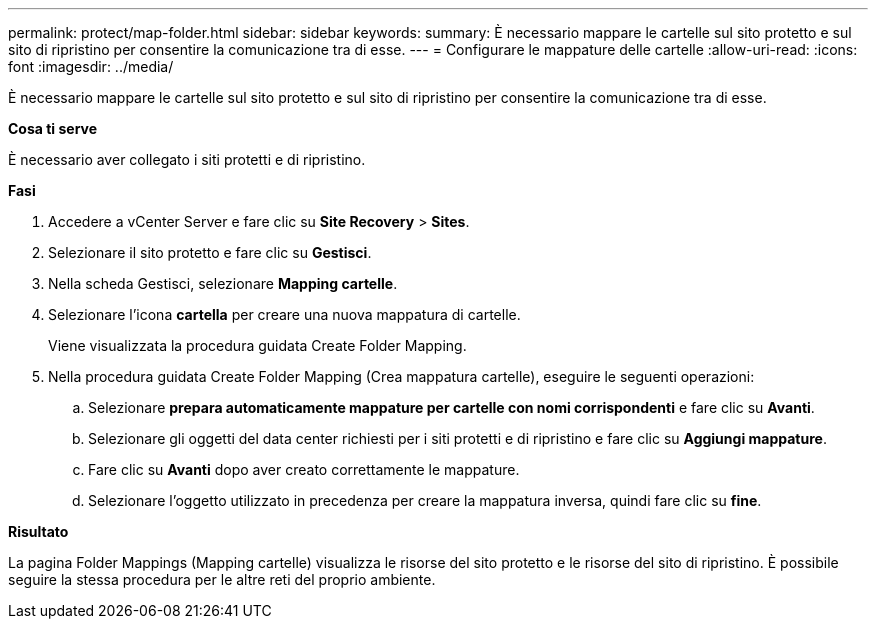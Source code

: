 ---
permalink: protect/map-folder.html 
sidebar: sidebar 
keywords:  
summary: È necessario mappare le cartelle sul sito protetto e sul sito di ripristino per consentire la comunicazione tra di esse. 
---
= Configurare le mappature delle cartelle
:allow-uri-read: 
:icons: font
:imagesdir: ../media/


[role="lead"]
È necessario mappare le cartelle sul sito protetto e sul sito di ripristino per consentire la comunicazione tra di esse.

*Cosa ti serve*

È necessario aver collegato i siti protetti e di ripristino.

*Fasi*

. Accedere a vCenter Server e fare clic su *Site Recovery* > *Sites*.
. Selezionare il sito protetto e fare clic su *Gestisci*.
. Nella scheda Gestisci, selezionare *Mapping cartelle*.
. Selezionare l'icona *cartella* per creare una nuova mappatura di cartelle.
+
Viene visualizzata la procedura guidata Create Folder Mapping.

. Nella procedura guidata Create Folder Mapping (Crea mappatura cartelle), eseguire le seguenti operazioni:
+
.. Selezionare *prepara automaticamente mappature per cartelle con nomi corrispondenti* e fare clic su *Avanti*.
.. Selezionare gli oggetti del data center richiesti per i siti protetti e di ripristino e fare clic su *Aggiungi mappature*.
.. Fare clic su *Avanti* dopo aver creato correttamente le mappature.
.. Selezionare l'oggetto utilizzato in precedenza per creare la mappatura inversa, quindi fare clic su *fine*.




*Risultato*

La pagina Folder Mappings (Mapping cartelle) visualizza le risorse del sito protetto e le risorse del sito di ripristino. È possibile seguire la stessa procedura per le altre reti del proprio ambiente.
